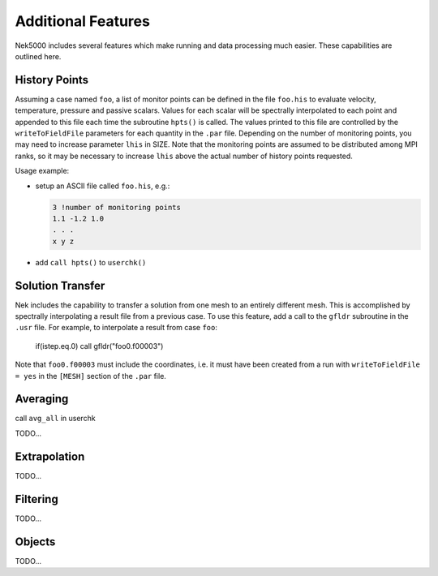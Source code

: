 ===================
Additional Features
===================

Nek5000 includes several features which make running and data processing much easier.  
These capabilities are outlined here.

.. _features_his:

--------------
History Points    
--------------

Assuming a case named ``foo``, a list of monitor points can be defined in the file ``foo.his`` to evaluate velocity, temperature, pressure and passive scalars. 
Values for each scalar will be spectrally interpolated to each point and appended to this file each time the subroutine ``hpts()`` is called. 
The values printed to this file are controlled by the ``writeToFieldFile`` parameters for each quantity in the ``.par`` file.
Depending on the number of monitoring points, you may need to increase parameter ``lhis`` in SIZE.
Note that the monitoring points are assumed to be distributed among MPI ranks, so it may be necessary to increase ``lhis`` above the actual number of history points requested.

Usage example:

- setup an ASCII file called ``foo.his``, e.g.:

  .. code-block:: none

     3 !number of monitoring points
     1.1 -1.2 1.0
     . . .
     x y z

- add ``call hpts()`` to ``userchk()``

------------------
Solution Transfer
------------------
.. _features_gfldr:

Nek includes the capability to transfer a solution from one mesh to an entirely different mesh.
This is accomplished by spectrally interpolating a result file from a previous case.
To use this feature, add a call to the ``gfldr`` subroutine in the ``.usr`` file.
For example, to interpolate a result from case ``foo``:

.. _code_block: fortran
  
  if(istep.eq.0) call gfldr("foo0.f00003")

Note that ``foo0.f00003`` must include the coordinates, i.e. it must have been created from a run with ``writeToFieldFile = yes`` in the ``[MESH]`` section of the ``.par`` file.

---------------
Averaging
---------------
.. _features_avg:

call ``avg_all`` in userchk

TODO...

------------------
Extrapolation
------------------
.. _features_extrap:

TODO...

------------------
Filtering
------------------
.. _features_filt:

TODO...

------------------
Objects
------------------
.. _features_obj:

TODO...


